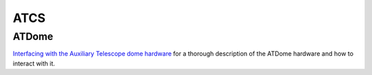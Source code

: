 .. _AuxTel-Components-ATCS:

####
ATCS
####

ATDome
======

`Interfacing with the Auxiliary Telescope dome hardware`_ for a thorough description of the ATDome hardware and how
to interact with it. 

.. _Interfacing with the Auxiliary Telescope dome hardware: https://sitcomtn-094.lsst.io/




